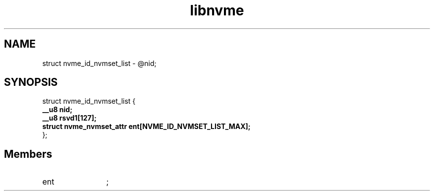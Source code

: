 .TH "libnvme" 2 "struct nvme_id_nvmset_list" "February 2020" "LIBNVME API Manual" LINUX
.SH NAME
struct nvme_id_nvmset_list \-  @nid;
.SH SYNOPSIS
struct nvme_id_nvmset_list {
.br
.BI "    __u8 nid;"
.br
.BI "    __u8 rsvd1[127];"
.br
.BI "    struct nvme_nvmset_attr ent[NVME_ID_NVMSET_LIST_MAX];"
.br
.BI "
};
.br

.SH Members
.IP "ent" 12
;
